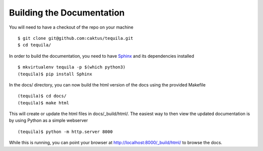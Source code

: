 Building the Documentation
==========================

You will need to have a checkout of the repo on your machine ::

    $ git clone git@github.com:caktus/tequila.git
    $ cd tequila/

In order to build the documentation, you need to have `Sphinx
<http://www.sphinx-doc.org/en/stable/>`_ and its dependencies
installed ::

    $ mkvirtualenv tequila -p $(which python3)
    (tequila)$ pip install Sphinx

In the docs/ directory, you can now build the html version of the docs
using the provided Makefile ::

    (tequila)$ cd docs/
    (tequila)$ make html

This will create or update the html files in docs/_build/html/.  The
easiest way to then view the updated documentation is by using Python
as a simple webserver ::

    (tequila)$ python -m http.server 8000

While this is running, you can point your browser at
`http://localhost:8000/_build/html/
<http://localhost:8000/_build/html/>`_ to browse the docs.
